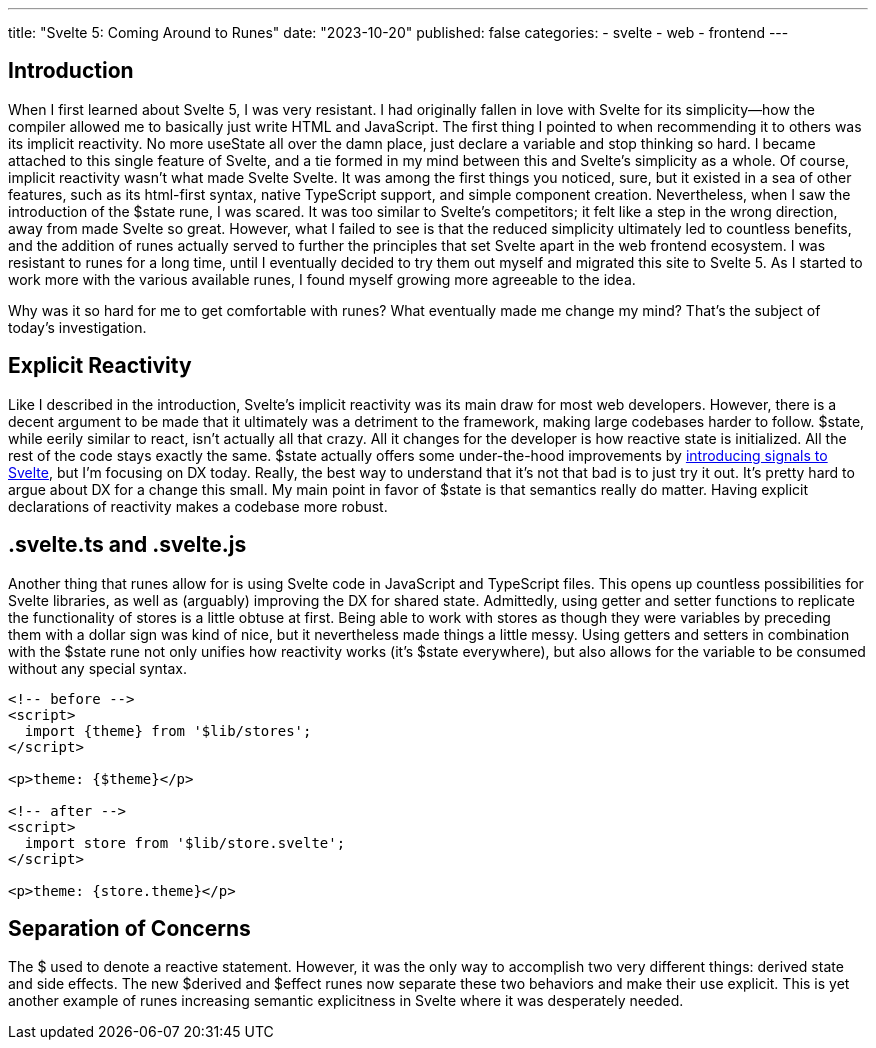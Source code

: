 ---
title: "Svelte 5: Coming Around to Runes"
date: "2023-10-20"
published: false
categories:
  - svelte
  - web
  - frontend
---

:toc:

// TODO: Svelte signals docs
:link1: https://example.com

== Introduction

When I first learned about Svelte 5, I was very resistant. I had originally fallen in love with Svelte for its simplicity--how the compiler allowed me to basically just write HTML and JavaScript. The first thing I pointed to when recommending it to others was its implicit reactivity. No more useState all over the damn place, just declare a variable and stop thinking so hard. I became attached to this single feature of Svelte, and a tie formed in my mind between this and Svelte's simplicity as a whole. Of course, implicit reactivity wasn't what made Svelte Svelte. It was among the first things you noticed, sure, but it existed in a sea of other features, such as its html-first syntax, native TypeScript support, and simple component creation. Nevertheless, when I saw the introduction of the $state rune, I was scared. It was too similar to Svelte's competitors; it felt like a step in the wrong direction, away from made Svelte so great. However, what I failed to see is that the reduced simplicity ultimately led to countless benefits, and the addition of runes actually served to further the principles that set Svelte apart in the web frontend ecosystem. I was resistant to runes for a long time, until I eventually decided to try them out myself and migrated this site to Svelte 5. As I started to work more with the various available runes, I found myself growing more agreeable to the idea.

Why was it so hard for me to get comfortable with runes? What eventually made me change my mind? That's the subject of today's investigation.

== Explicit Reactivity

Like I described in the introduction, Svelte's implicit reactivity was its main draw for most web developers. However, there is a decent argument to be made that it ultimately was a detriment to the framework, making large codebases harder to follow. $state, while eerily similar to react, isn't actually all that crazy. All it changes for the developer is how reactive state is initialized. All the rest of the code stays exactly the same. $state actually offers some under-the-hood improvements by {link1}[introducing signals to Svelte], but I'm focusing on DX today. Really, the best way to understand that it's not that bad is to just try it out. It's pretty hard to argue about DX for a change this small. My main point in favor of $state is that semantics really do matter. Having explicit declarations of reactivity makes a codebase more robust.

== .svelte.ts and .svelte.js

Another thing that runes allow for is using Svelte code in JavaScript and TypeScript files. This opens up countless possibilities for Svelte libraries, as well as (arguably) improving the DX for shared state. Admittedly, using getter and setter functions to replicate the functionality of stores is a little obtuse at first. Being able to work with stores as though they were variables by preceding them with a dollar sign was kind of nice, but it nevertheless made things a little messy. Using getters and setters in combination with the $state rune not only unifies how reactivity works (it's $state everywhere), but also allows for the variable to be consumed without any special syntax.

[source,svelte]
----
<!-- before -->
<script>
  import {theme} from '$lib/stores';
</script>

<p>theme: {$theme}</p>

<!-- after -->
<script>
  import store from '$lib/store.svelte';
</script>

<p>theme: {store.theme}</p>
----


== Separation of Concerns

The $ used to denote a reactive statement. However, it was the only way to accomplish two very different things: derived state and side effects. The new $derived and $effect runes now separate these two behaviors and make their use explicit. This is yet another example of runes increasing semantic explicitness in Svelte where it was desperately needed.
